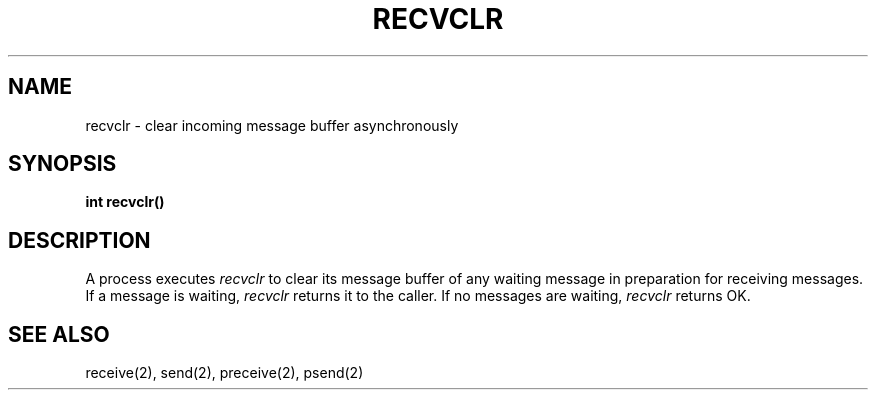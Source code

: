 .TH RECVCLR 2
.SH NAME
recvclr \- clear incoming message buffer asynchronously
.SH SYNOPSIS
.nf
.B int recvclr()
.fi
.SH DESCRIPTION
A process executes \f2recvclr\f1 to clear its message buffer of
any waiting message in preparation for receiving messages.
If a message is waiting, \f2recvclr\f1 returns it to the caller.
If no messages are waiting,
.I recvclr
returns OK.
.SH SEE ALSO
receive(2), send(2), preceive(2), psend(2)
